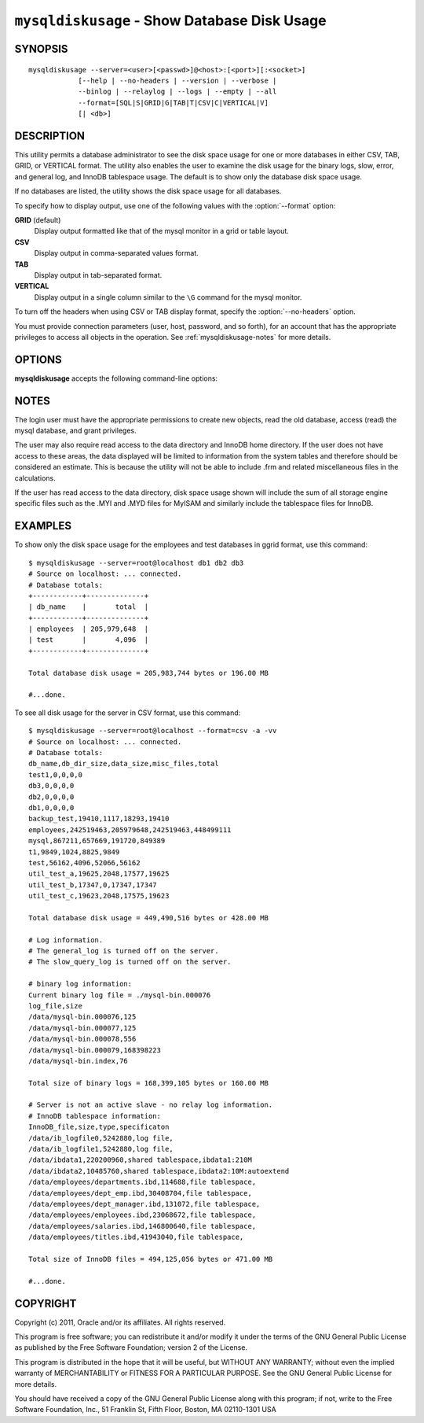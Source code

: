 
.. _`mysqldiskusage`:

#############################################
``mysqldiskusage`` - Show Database Disk Usage
#############################################

SYNOPSIS
--------

::

 mysqldiskusage --server=<user>[<passwd>]@<host>:[<port>][:<socket>]
             [--help | --no-headers | --version | --verbose |
             --binlog | --relaylog | --logs | --empty | --all 
             --format=[SQL|S|GRID|G|TAB|T|CSV|C|VERTICAL|V]
             [| <db>]

DESCRIPTION
-----------

This utility permits a database administrator to see the disk space usage
for one or more databases in either CSV, TAB, GRID, or VERTICAL format.
The utility also enables the user to examine the disk usage for the
binary logs, slow, error, and general log, and InnoDB tablespace usage. The
default is to show only the database disk space usage.

If no databases are listed, the utility shows the disk space usage for all
databases.

To specify how to display output, use one of the following values
with the :option:`--format` option:

**GRID** (default)
  Display output formatted like that of the mysql monitor in a grid
  or table layout.

**CSV**
  Display output in comma-separated values format.

**TAB**
  Display output in tab-separated format.

**VERTICAL**
  Display output in a single column similar to the ``\G`` command
  for the mysql monitor.

To turn off the headers when using CSV or TAB display format, specify
the :option:`--no-headers` option.

You must provide connection parameters (user, host, password, and
so forth), for an account that has the appropriate privileges to
access all objects in the operation.
See :ref:`mysqldiskusage-notes` for more details.

OPTIONS
-------

**mysqldiskusage** accepts the following command-line options:

.. option:: --help

   Display a help message and exit.

.. option::  --all, -a

    Show all usage including empty databases.

.. option::  --binlog, -b

    Include binary log usage.

.. option::  --empty, -m

    Include empty databases.

.. option:: --format=<format>, -f<format>

   Display the output in either GRID (default), TAB, CSV,
   or VERTICAL format.
    
.. option::  --InnoDB, -i

    Include InnoDB tablespace usage.

.. option::  --logs, -l

    Include general, error, and slow log usage.

.. option::  --no-headers, -h

   Do not display the column headers - ignored for grid format.
    
.. option:: --quiet

    Suppress informational messages.

.. option::  --relaylog, -r

    Include relay log usage.

.. option:: --server=<server>

   Connection information for the server in the format:
   <user>:<password>@<host>:<port>:<socket>

.. option:: --verbose, -v

   Specify how much information to display. Use this option
   multiple times to increase the amount of information.  For example, -v =
   verbose, -vv = more verbose, -vvv = debug.

.. option:: --version

   Display version information and exit.

.. _`mysqldiskusage-notes`:

NOTES
-----

The login user must have the appropriate permissions to create new
objects, read the old database, access (read) the mysql database, and
grant privileges.

The user may also require read access to the data directory and InnoDB home
directory. If the user does not have access to these areas, the data displayed
will be limited to information from the system tables and therefore should be
considered an estimate. This is because the utility will not be able to include
.frm and related miscellaneous files in the calculations.

If the user has read access to the data directory, disk space usage shown will
include the sum of all storage engine specific files such as the .MYI and
.MYD files for MyISAM and similarly include the tablespace files for InnoDB.

EXAMPLES
--------

To show only the disk space usage for the employees and test databases in
ggrid format, use this command::

    $ mysqldiskusage --server=root@localhost db1 db2 db3
    # Source on localhost: ... connected.
    # Database totals:
    +------------+--------------+
    | db_name    |       total  |
    +------------+--------------+
    | employees  | 205,979,648  |
    | test       |       4,096  |
    +------------+--------------+
    
    Total database disk usage = 205,983,744 bytes or 196.00 MB
    
    #...done.

To see all disk usage for the server in CSV format, use this command::

    $ mysqldiskusage --server=root@localhost --format=csv -a -vv
    # Source on localhost: ... connected.
    # Database totals:
    db_name,db_dir_size,data_size,misc_files,total
    test1,0,0,0,0
    db3,0,0,0,0
    db2,0,0,0,0
    db1,0,0,0,0
    backup_test,19410,1117,18293,19410
    employees,242519463,205979648,242519463,448499111
    mysql,867211,657669,191720,849389
    t1,9849,1024,8825,9849
    test,56162,4096,52066,56162
    util_test_a,19625,2048,17577,19625
    util_test_b,17347,0,17347,17347
    util_test_c,19623,2048,17575,19623
    
    Total database disk usage = 449,490,516 bytes or 428.00 MB
    
    # Log information.
    # The general_log is turned off on the server.
    # The slow_query_log is turned off on the server.
    
    # binary log information:
    Current binary log file = ./mysql-bin.000076
    log_file,size
    /data/mysql-bin.000076,125
    /data/mysql-bin.000077,125
    /data/mysql-bin.000078,556
    /data/mysql-bin.000079,168398223
    /data/mysql-bin.index,76
    
    Total size of binary logs = 168,399,105 bytes or 160.00 MB
    
    # Server is not an active slave - no relay log information.
    # InnoDB tablespace information:
    InnoDB_file,size,type,specificaton
    /data/ib_logfile0,5242880,log file,
    /data/ib_logfile1,5242880,log file,
    /data/ibdata1,220200960,shared tablespace,ibdata1:210M
    /data/ibdata2,10485760,shared tablespace,ibdata2:10M:autoextend
    /data/employees/departments.ibd,114688,file tablespace,
    /data/employees/dept_emp.ibd,30408704,file tablespace,
    /data/employees/dept_manager.ibd,131072,file tablespace,
    /data/employees/employees.ibd,23068672,file tablespace,
    /data/employees/salaries.ibd,146800640,file tablespace,
    /data/employees/titles.ibd,41943040,file tablespace,
    
    Total size of InnoDB files = 494,125,056 bytes or 471.00 MB
    
    #...done.

COPYRIGHT
---------

Copyright (c) 2011, Oracle and/or its affiliates. All rights reserved.

This program is free software; you can redistribute it and/or modify
it under the terms of the GNU General Public License as published by
the Free Software Foundation; version 2 of the License.

This program is distributed in the hope that it will be useful, but
WITHOUT ANY WARRANTY; without even the implied warranty of
MERCHANTABILITY or FITNESS FOR A PARTICULAR PURPOSE.  See the GNU
General Public License for more details.

You should have received a copy of the GNU General Public License
along with this program; if not, write to the Free Software
Foundation, Inc., 51 Franklin St, Fifth Floor, Boston, MA 02110-1301 USA
